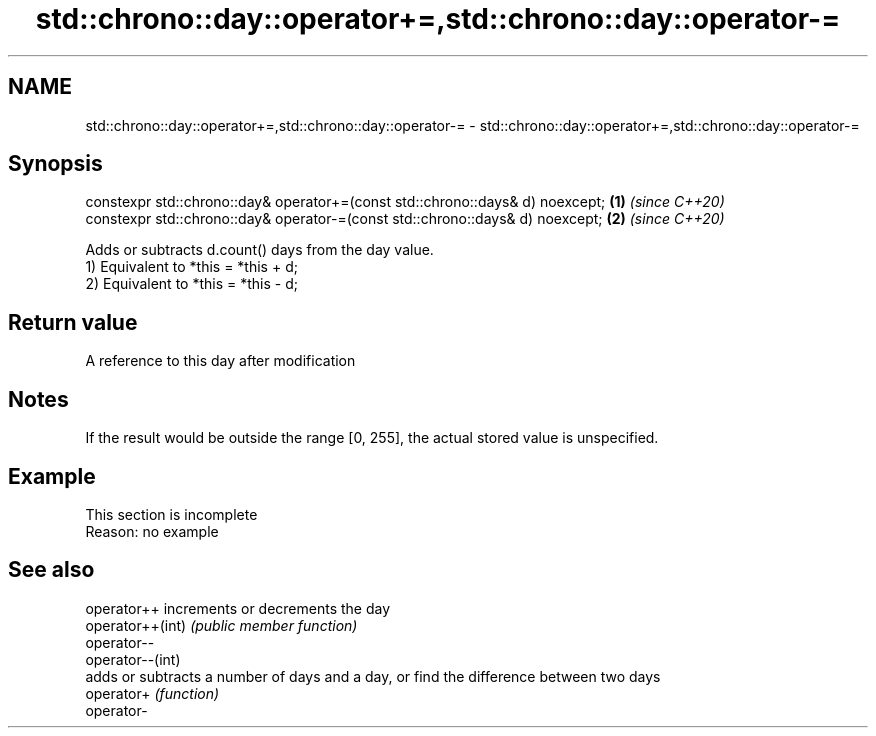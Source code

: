 .TH std::chrono::day::operator+=,std::chrono::day::operator-= 3 "2020.03.24" "http://cppreference.com" "C++ Standard Libary"
.SH NAME
std::chrono::day::operator+=,std::chrono::day::operator-= \- std::chrono::day::operator+=,std::chrono::day::operator-=

.SH Synopsis

  constexpr std::chrono::day& operator+=(const std::chrono::days& d) noexcept; \fB(1)\fP \fI(since C++20)\fP
  constexpr std::chrono::day& operator-=(const std::chrono::days& d) noexcept; \fB(2)\fP \fI(since C++20)\fP

  Adds or subtracts d.count() days from the day value.
  1) Equivalent to *this = *this + d;
  2) Equivalent to *this = *this - d;

.SH Return value

  A reference to this day after modification

.SH Notes

  If the result would be outside the range [0, 255], the actual stored value is unspecified.

.SH Example


   This section is incomplete
   Reason: no example


.SH See also



  operator++      increments or decrements the day
  operator++(int) \fI(public member function)\fP
  operator--
  operator--(int)
                  adds or subtracts a number of days and a day, or find the difference between two days
  operator+       \fI(function)\fP
  operator-




